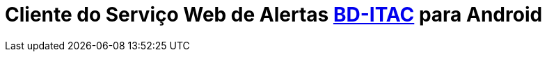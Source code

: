 :doctype: book
:icons: font
:toc: left
:source-highlighter: pygments
:pygments-style: manni
:pygments-linenums-mode: inline

= Cliente do Serviço Web de Alertas [big]*https://sites.google.com/site/interdproj2016/[BD-ITAC]* para Android
